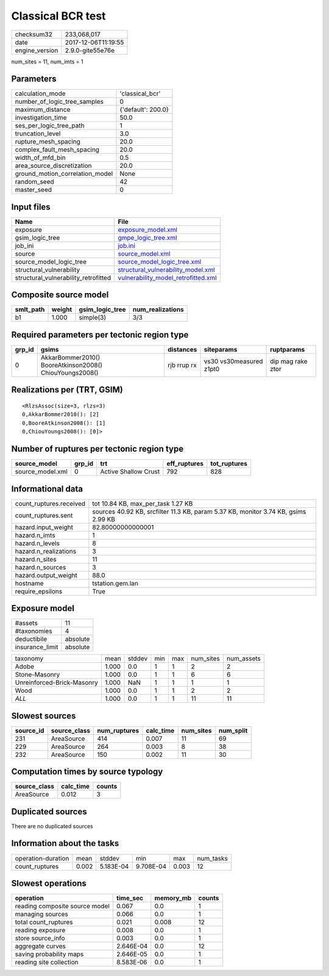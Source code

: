 Classical BCR test
==================

============== ===================
checksum32     233,068,017        
date           2017-12-06T11:19:55
engine_version 2.9.0-gite55e76e   
============== ===================

num_sites = 11, num_imts = 1

Parameters
----------
=============================== ==================
calculation_mode                'classical_bcr'   
number_of_logic_tree_samples    0                 
maximum_distance                {'default': 200.0}
investigation_time              50.0              
ses_per_logic_tree_path         1                 
truncation_level                3.0               
rupture_mesh_spacing            20.0              
complex_fault_mesh_spacing      20.0              
width_of_mfd_bin                0.5               
area_source_discretization      20.0              
ground_motion_correlation_model None              
random_seed                     42                
master_seed                     0                 
=============================== ==================

Input files
-----------
==================================== ============================================================================
Name                                 File                                                                        
==================================== ============================================================================
exposure                             `exposure_model.xml <exposure_model.xml>`_                                  
gsim_logic_tree                      `gmpe_logic_tree.xml <gmpe_logic_tree.xml>`_                                
job_ini                              `job.ini <job.ini>`_                                                        
source                               `source_model.xml <source_model.xml>`_                                      
source_model_logic_tree              `source_model_logic_tree.xml <source_model_logic_tree.xml>`_                
structural_vulnerability             `structural_vulnerability_model.xml <structural_vulnerability_model.xml>`_  
structural_vulnerability_retrofitted `vulnerability_model_retrofitted.xml <vulnerability_model_retrofitted.xml>`_
==================================== ============================================================================

Composite source model
----------------------
========= ====== =============== ================
smlt_path weight gsim_logic_tree num_realizations
========= ====== =============== ================
b1        1.000  simple(3)       3/3             
========= ====== =============== ================

Required parameters per tectonic region type
--------------------------------------------
====== ======================================================= =========== ======================= =================
grp_id gsims                                                   distances   siteparams              ruptparams       
====== ======================================================= =========== ======================= =================
0      AkkarBommer2010() BooreAtkinson2008() ChiouYoungs2008() rjb rrup rx vs30 vs30measured z1pt0 dip mag rake ztor
====== ======================================================= =========== ======================= =================

Realizations per (TRT, GSIM)
----------------------------

::

  <RlzsAssoc(size=3, rlzs=3)
  0,AkkarBommer2010(): [2]
  0,BooreAtkinson2008(): [1]
  0,ChiouYoungs2008(): [0]>

Number of ruptures per tectonic region type
-------------------------------------------
================ ====== ==================== ============ ============
source_model     grp_id trt                  eff_ruptures tot_ruptures
================ ====== ==================== ============ ============
source_model.xml 0      Active Shallow Crust 792          828         
================ ====== ==================== ============ ============

Informational data
------------------
======================= ==================================================================================
count_ruptures.received tot 10.84 KB, max_per_task 1.27 KB                                                
count_ruptures.sent     sources 40.92 KB, srcfilter 11.3 KB, param 5.37 KB, monitor 3.74 KB, gsims 2.99 KB
hazard.input_weight     82.80000000000001                                                                 
hazard.n_imts           1                                                                                 
hazard.n_levels         8                                                                                 
hazard.n_realizations   3                                                                                 
hazard.n_sites          11                                                                                
hazard.n_sources        3                                                                                 
hazard.output_weight    88.0                                                                              
hostname                tstation.gem.lan                                                                  
require_epsilons        True                                                                              
======================= ==================================================================================

Exposure model
--------------
=============== ========
#assets         11      
#taxonomies     4       
deductibile     absolute
insurance_limit absolute
=============== ========

========================== ===== ====== === === ========= ==========
taxonomy                   mean  stddev min max num_sites num_assets
Adobe                      1.000 0.0    1   1   2         2         
Stone-Masonry              1.000 0.0    1   1   6         6         
Unreinforced-Brick-Masonry 1.000 NaN    1   1   1         1         
Wood                       1.000 0.0    1   1   2         2         
*ALL*                      1.000 0.0    1   1   11        11        
========================== ===== ====== === === ========= ==========

Slowest sources
---------------
========= ============ ============ ========= ========= =========
source_id source_class num_ruptures calc_time num_sites num_split
========= ============ ============ ========= ========= =========
231       AreaSource   414          0.007     11        69       
229       AreaSource   264          0.003     8         38       
232       AreaSource   150          0.002     11        30       
========= ============ ============ ========= ========= =========

Computation times by source typology
------------------------------------
============ ========= ======
source_class calc_time counts
============ ========= ======
AreaSource   0.012     3     
============ ========= ======

Duplicated sources
------------------
There are no duplicated sources

Information about the tasks
---------------------------
================== ===== ========= ========= ===== =========
operation-duration mean  stddev    min       max   num_tasks
count_ruptures     0.002 5.183E-04 9.708E-04 0.003 12       
================== ===== ========= ========= ===== =========

Slowest operations
------------------
============================== ========= ========= ======
operation                      time_sec  memory_mb counts
============================== ========= ========= ======
reading composite source model 0.067     0.0       1     
managing sources               0.066     0.0       1     
total count_ruptures           0.021     0.008     12    
reading exposure               0.008     0.0       1     
store source_info              0.003     0.0       1     
aggregate curves               2.646E-04 0.0       12    
saving probability maps        2.646E-05 0.0       1     
reading site collection        8.583E-06 0.0       1     
============================== ========= ========= ======